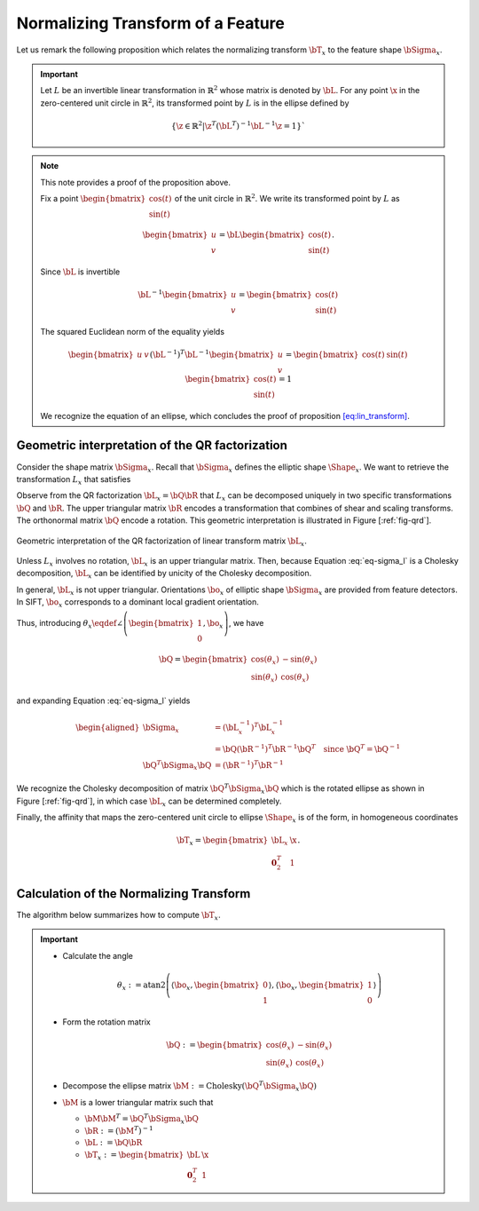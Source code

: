 .. _chap:normtransform:

Normalizing Transform of a Feature
==================================

Let us remark the following proposition which relates the normalizing transform
:math:`\bT_x` to the feature shape :math:`\bSigma_x`.


.. important::

   Let :math:`L` be an invertible linear transformation in :math:`\mathbb{R}^2`
   whose matrix is denoted by :math:`\bL`.  For any point :math:`\x` in the
   zero-centered unit circle in :math:`\mathbb{R}^2`, its transformed point by
   :math:`L` is in the ellipse defined by 

   .. math::

      \left\{ \z \in \mathbb{R}^{2} | \z^T (\bL^{T})^{-1} \bL^{-1} \z = 1
      \right\}`


.. note::

   This note provides a proof of the proposition above.

   Fix a point :math:`\begin{bmatrix} \cos(t) \\ \sin(t) \end{bmatrix}` of
   the unit circle in :math:`\mathbb{R}^2`. We write its transformed point
   by :math:`L` as
   
   .. math::
   
      \begin{bmatrix} u \\ v \end{bmatrix} = \bL \begin{bmatrix} \cos(t) \\ \sin(t) \end{bmatrix}.
   
   Since :math:`\bL` is invertible
   
   .. math:: \bL^{-1} \begin{bmatrix} u \\ v \end{bmatrix} = \begin{bmatrix} \cos(t) \\ \sin(t) \end{bmatrix}
   
   The squared Euclidean norm of the equality yields
   
   .. math::
   
      \begin{bmatrix} u & v \end{bmatrix} (\bL^{-1})^T \bL^{-1} \begin{bmatrix} u \\ v \end{bmatrix} = \begin{bmatrix} \cos(t) & \sin(t) \end{bmatrix} \begin{bmatrix} \cos(t) \\ \sin(t) \end{bmatrix} = 1
   
   We recognize the equation of an ellipse, which concludes the proof of
   proposition `[eq:lin_transform] <#eq:lin_transform>`__.


Geometric interpretation of the QR factorization
------------------------------------------------

Consider the shape matrix :math:`\bSigma_x`. Recall that
:math:`\bSigma_x` defines the elliptic shape :math:`\Shape_x`. We want
to retrieve the transformation :math:`L_x` that satisfies

.. math::
   :label: eq-sigma_l

   \bSigma_x = (\bL_x^{-1})^T \bL_x^{-1}.

Observe from the QR factorization :math:`\bL_x = \bQ \bR` that :math:`L_x` can
be decomposed uniquely in two specific transformations :math:`\bQ` and
:math:`\bR`. The upper triangular matrix :math:`\bR` encodes a transformation
that combines of shear and scaling transforms. The orthonormal matrix
:math:`\bQ` encode a rotation. This geometric interpretation is illustrated in
Figure [:ref:`fig-qrd`].

.. _fig-qrd:
.. figure:: ../figures/normalizingTransform.png
   :align: center

   Geometric interpretation of the QR factorization of linear transform
   matrix :math:`\bL_x`.

Unless :math:`L_x` involves no rotation, :math:`\bL_x` is an upper triangular
matrix. Then, because Equation :eq:`eq-sigma_l` is a Cholesky decomposition,
:math:`\bL_x` can be identified by unicity of the Cholesky decomposition.

In general, :math:`\bL_x` is not upper triangular. Orientations
:math:`\bo_x` of elliptic shape :math:`\bSigma_x` are provided from
feature detectors. In SIFT, :math:`\bo_x` corresponds to a dominant local
gradient orientation.

Thus, introducing :math:`\theta_x \eqdef \angle \left(
\begin{bmatrix}1\\0\end{bmatrix}, \bo_x \right)`,
we have

.. math::

   \bQ = \begin{bmatrix}
   \cos(\theta_x) & -\sin(\theta_x) \\
   \sin(\theta_x) &  \cos(\theta_x)
   \end{bmatrix}
   
and expanding Equation :eq:`eq-sigma_l` yields

.. math::

   \begin{aligned}
       \bSigma_x &= (\bL_x^{-1})^T \bL_x^{-1} \\
                 &= \bQ (\bR^{-1})^T \bR^{-1} \bQ^{T} \quad \text{since}\ \bQ^T = \bQ^{-1}\\
       \bQ^T \bSigma_x \bQ &=  (\bR^{-1})^T \bR^{-1}
   \end{aligned}

We recognize the Cholesky decomposition of matrix :math:`\bQ^T \bSigma_x \bQ`
which is the rotated ellipse as shown in Figure [:ref:`fig-qrd`], in which case
:math:`\bL_x` can be determined completely.

Finally, the affinity that maps the zero-centered unit circle to ellipse
:math:`\Shape_x` is of the form, in homogeneous coordinates

.. math:: \displaystyle \bT_x = \begin{bmatrix} \bL_x & \x \\ \mathbf{0}_2^T & 1 \end{bmatrix}.


Calculation of the Normalizing Transform
----------------------------------------

The algorithm below summarizes how to compute :math:`\bT_x`.

.. _alg-affT:
.. important::

   - Calculate the angle
   
     .. math::
   
        \theta_x :=
        \mathrm{atan2}\left(
        \left\langle \bo_x, \begin{bmatrix}0\\1\end{bmatrix}\right\rangle,
        \left\langle \bo_x, \begin{bmatrix}1\\0\end{bmatrix}\right\rangle
        \right)
           
   - Form the rotation matrix
     
     .. math:: 
   
        \bQ := \begin{bmatrix} 
        \cos(\theta_x) & -\sin(\theta_x) \\
        \sin(\theta_x) &  \cos(\theta_x)
        \end{bmatrix}
   
   - Decompose the ellipse matrix
     :math:`\bM := \mathrm{Cholesky}(\bQ^T \bSigma_x \bQ)`
   
   - :math:`\bM` is a lower triangular matrix such that
   
     - :math:`\bM \bM^T = \bQ^T \bSigma_x \bQ`
     - :math:`\bR := (\bM^T)^{-1}`
     - :math:`\bL := \bQ \bR`
     - :math:`\bT_x := \begin{bmatrix} \bL & \x \\ \mathbf{0}_2^T & 1 \end{bmatrix}`
